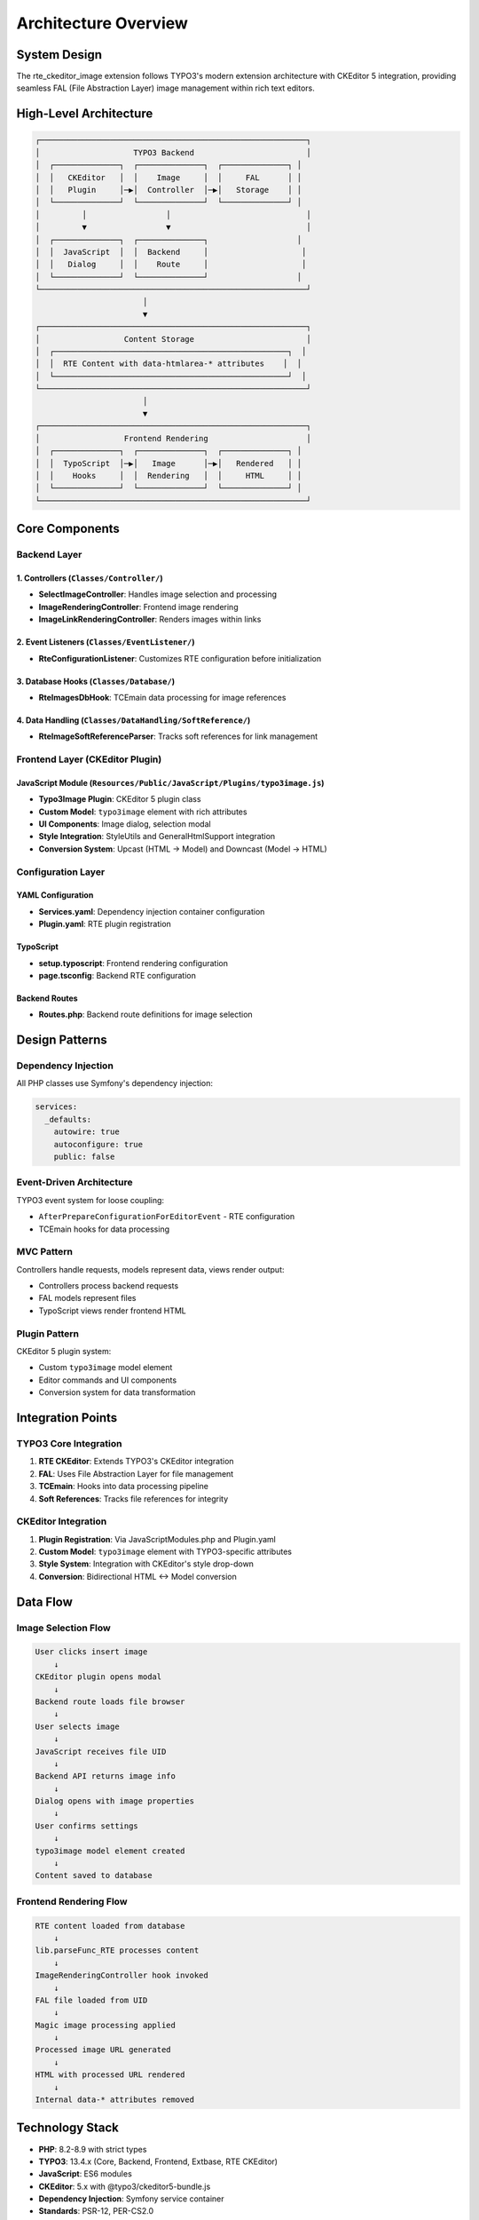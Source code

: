 .. _architecture-overview:

======================
Architecture Overview
======================

System Design
=============

The rte_ckeditor_image extension follows TYPO3's modern extension architecture with CKEditor 5 integration, providing seamless FAL (File Abstraction Layer) image management within rich text editors.

High-Level Architecture
=======================

.. code-block:: text

   ┌─────────────────────────────────────────────────────────┐
   │                    TYPO3 Backend                        │
   │  ┌──────────────┐  ┌──────────────┐  ┌──────────────┐ │
   │  │   CKEditor   │  │    Image     │  │     FAL      │ │
   │  │   Plugin     │─▶│  Controller  │─▶│   Storage    │ │
   │  └──────────────┘  └──────────────┘  └──────────────┘ │
   │         │                 │                             │
   │         ▼                 ▼                             │
   │  ┌──────────────┐  ┌──────────────┐                   │
   │  │  JavaScript  │  │  Backend     │                    │
   │  │   Dialog     │  │    Route     │                    │
   │  └──────────────┘  └──────────────┘                   │
   └─────────────────────────────────────────────────────────┘
                          │
                          ▼
   ┌─────────────────────────────────────────────────────────┐
   │                  Content Storage                        │
   │  ┌──────────────────────────────────────────────────┐  │
   │  │  RTE Content with data-htmlarea-* attributes    │  │
   │  └──────────────────────────────────────────────────┘  │
   └─────────────────────────────────────────────────────────┘
                          │
                          ▼
   ┌─────────────────────────────────────────────────────────┐
   │                  Frontend Rendering                     │
   │  ┌──────────────┐  ┌──────────────┐  ┌──────────────┐ │
   │  │  TypoScript  │─▶│   Image      │─▶│   Rendered   │ │
   │  │    Hooks     │  │  Rendering   │  │     HTML     │ │
   │  └──────────────┘  └──────────────┘  └──────────────┘ │
   └─────────────────────────────────────────────────────────┘

Core Components
===============

Backend Layer
-------------

1. Controllers (``Classes/Controller/``)
~~~~~~~~~~~~~~~~~~~~~~~~~~~~~~~~~~~~~~~~~

- **SelectImageController**: Handles image selection and processing
- **ImageRenderingController**: Frontend image rendering
- **ImageLinkRenderingController**: Renders images within links

2. Event Listeners (``Classes/EventListener/``)
~~~~~~~~~~~~~~~~~~~~~~~~~~~~~~~~~~~~~~~~~~~~~~~

- **RteConfigurationListener**: Customizes RTE configuration before initialization

3. Database Hooks (``Classes/Database/``)
~~~~~~~~~~~~~~~~~~~~~~~~~~~~~~~~~~~~~~~~~~

- **RteImagesDbHook**: TCEmain data processing for image references

4. Data Handling (``Classes/DataHandling/SoftReference/``)
~~~~~~~~~~~~~~~~~~~~~~~~~~~~~~~~~~~~~~~~~~~~~~~~~~~~~~~~~~~

- **RteImageSoftReferenceParser**: Tracks soft references for link management

Frontend Layer (CKEditor Plugin)
---------------------------------

JavaScript Module (``Resources/Public/JavaScript/Plugins/typo3image.js``)
~~~~~~~~~~~~~~~~~~~~~~~~~~~~~~~~~~~~~~~~~~~~~~~~~~~~~~~~~~~~~~~~~~~~~~~~~~

- **Typo3Image Plugin**: CKEditor 5 plugin class
- **Custom Model**: ``typo3image`` element with rich attributes
- **UI Components**: Image dialog, selection modal
- **Style Integration**: StyleUtils and GeneralHtmlSupport integration
- **Conversion System**: Upcast (HTML → Model) and Downcast (Model → HTML)

Configuration Layer
-------------------

YAML Configuration
~~~~~~~~~~~~~~~~~~

- **Services.yaml**: Dependency injection container configuration
- **Plugin.yaml**: RTE plugin registration

TypoScript
~~~~~~~~~~

- **setup.typoscript**: Frontend rendering configuration
- **page.tsconfig**: Backend RTE configuration

Backend Routes
~~~~~~~~~~~~~~

- **Routes.php**: Backend route definitions for image selection

Design Patterns
===============

Dependency Injection
--------------------

All PHP classes use Symfony's dependency injection:

.. code-block:: yaml

   services:
     _defaults:
       autowire: true
       autoconfigure: true
       public: false

Event-Driven Architecture
--------------------------

TYPO3 event system for loose coupling:

- ``AfterPrepareConfigurationForEditorEvent`` - RTE configuration
- TCEmain hooks for data processing

MVC Pattern
-----------

Controllers handle requests, models represent data, views render output:

- Controllers process backend requests
- FAL models represent files
- TypoScript views render frontend HTML

Plugin Pattern
--------------

CKEditor 5 plugin system:

- Custom ``typo3image`` model element
- Editor commands and UI components
- Conversion system for data transformation

Integration Points
==================

TYPO3 Core Integration
----------------------

1. **RTE CKEditor**: Extends TYPO3's CKEditor integration
2. **FAL**: Uses File Abstraction Layer for file management
3. **TCEmain**: Hooks into data processing pipeline
4. **Soft References**: Tracks file references for integrity

CKEditor Integration
--------------------

1. **Plugin Registration**: Via JavaScriptModules.php and Plugin.yaml
2. **Custom Model**: ``typo3image`` element with TYPO3-specific attributes
3. **Style System**: Integration with CKEditor's style drop-down
4. **Conversion**: Bidirectional HTML ↔ Model conversion

Data Flow
=========

Image Selection Flow
--------------------

.. code-block:: text

   User clicks insert image
       ↓
   CKEditor plugin opens modal
       ↓
   Backend route loads file browser
       ↓
   User selects image
       ↓
   JavaScript receives file UID
       ↓
   Backend API returns image info
       ↓
   Dialog opens with image properties
       ↓
   User confirms settings
       ↓
   typo3image model element created
       ↓
   Content saved to database

Frontend Rendering Flow
------------------------

.. code-block:: text

   RTE content loaded from database
       ↓
   lib.parseFunc_RTE processes content
       ↓
   ImageRenderingController hook invoked
       ↓
   FAL file loaded from UID
       ↓
   Magic image processing applied
       ↓
   Processed image URL generated
       ↓
   HTML with processed URL rendered
       ↓
   Internal data-* attributes removed

Technology Stack
================

- **PHP**: 8.2-8.9 with strict types
- **TYPO3**: 13.4.x (Core, Backend, Frontend, Extbase, RTE CKEditor)
- **JavaScript**: ES6 modules
- **CKEditor**: 5.x with @typo3/ckeditor5-bundle.js
- **Dependency Injection**: Symfony service container
- **Standards**: PSR-12, PER-CS2.0

Security Considerations
=======================

- File access through FAL security layer
- Backend routes require authentication
- Input validation on all user data
- XSS prevention through proper encoding
- Data attribute sanitization on frontend

Performance Considerations
==========================

- Processed images cached by TYPO3
- Lazy loading support for frontend
- Minimal JavaScript footprint
- Efficient database queries with soft references

Extension Points
================

Developers can extend the extension through:

1. Event listeners (PSR-14 events)
2. TypoScript configuration
3. XClasses (not recommended)
4. Custom processing hooks
5. Additional CKEditor plugins

Related Documentation
=====================

- Component Details - Detailed component breakdown
- Data Flow - Complete request/response flows
- CKEditor Integration - Editor integration details
